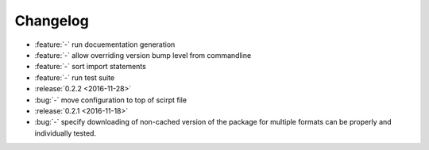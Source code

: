 Changelog
=========

- :feature:`-` run docuementation generation
- :feature:`-` allow overriding version bump level from commandline
- :feature:`-` sort import statements
- :feature:`-` run test suite
- :release:`0.2.2 <2016-11-28>`
- :bug:`-` move configuration to top of scirpt file
- :release:`0.2.1 <2016-11-18>`
- :bug:`-` specify downloading of non-cached version of the package for
  multiple formats can be properly and individually tested.
